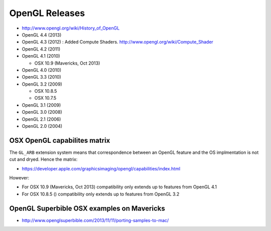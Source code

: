 OpenGL Releases
================

* http://www.opengl.org/wiki/History_of_OpenGL


* OpenGL 4.4 (2013)
* OpenGL 4.3 (2012) : Added Compute Shaders. http://www.opengl.org/wiki/Compute_Shader
* OpenGL 4.2 (2011)
* OpenGL 4.1 (2010)
  
  * OSX 10.9 (Mavericks, Oct 2013)

* OpenGL 4.0 (2010)
* OpenGL 3.3 (2010)
* OpenGL 3.2 (2009)

  * OSX 10.8.5
  * OSX 10.7.5

* OpenGL 3.1 (2009)
* OpenGL 3.0 (2008)
* OpenGL 2.1 (2006)
* OpenGL 2.0 (2004)


OSX OpenGL capabilites matrix
-------------------------------

The ``GL_ARB`` extension system means that correspondence between an  OpenGL feature and the OS  implmentation
is not cut and dryed.  Hence the matrix: 

* https://developer.apple.com/graphicsimaging/opengl/capabilities/index.html

However:

* For OSX 10.9 (Mavericks, Oct 2013) compatibility only extends up to features from OpenGL 4.1 
* For OSX 10.8.5 () compatibility only extends up to features from OpenGL 3.2


OpenGL Superbible OSX examples on Mavericks
---------------------------------------------

* http://www.openglsuperbible.com/2013/11/11/porting-samples-to-mac/








